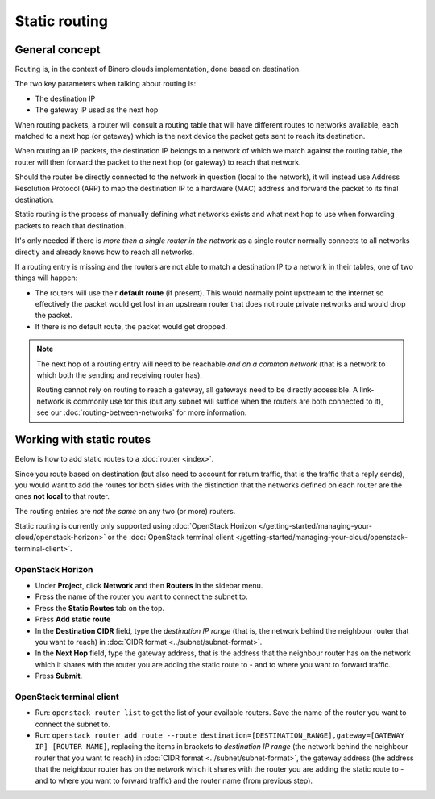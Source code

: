 ==============
Static routing
==============

General concept
---------------

Routing is, in the context of Binero clouds implementation, done based
on destination.

The two key parameters when talking about routing is:

- The destination IP

- The gateway IP used as the next hop

When routing packets, a router will consult a routing table that will have different routes to networks
available, each matched to a next hop (or gateway) which is the next device the packet gets sent to
reach its destination.

When routing an IP packets, the destination IP belongs to a network of which we match against the
routing table, the router will then forward the packet to the next hop (or gateway) to reach that
network.

Should the router be directly connected to the network in question (local to the network), it will
instead use Address Resolution Protocol (ARP) to map the destination IP to a hardware (MAC) address
and forward the packet to its final destination.

Static routing is the process of manually defining what networks exists and what next hop to use when
forwarding packets to reach that destination.

It's only needed if there is *more then a single router in the network* as a single router normally
connects to all networks directly and already knows how to reach all networks.

If a routing entry is missing and the routers are not able to match a destination IP to a network in
their tables, one of two things will happen:

- The routers will use their **default route** (if present). This would normally point upstream to the
  internet so effectively the packet would get lost in an upstream router that does not route private
  networks and would drop the packet.

- If there is no default route, the packet would get dropped.

.. note::

   The next hop of a routing entry will need to be reachable *and on a common network* (that is a network
   to which both the sending and receiving router has).

   Routing cannot rely on routing to reach a gateway, all gateways need to be directly accessible. A link-network
   is commonly use for this (but any subnet will suffice when the routers are both connected to it), see
   our :doc:`routing-between-networks` for more information.

Working with static routes
--------------------------

Below is how to add static routes to a :doc:`router <index>`.

Since you route based on destination (but also need to account for return traffic, that is the traffic that
a reply sends), you would want to add the routes for both sides with the distinction that the networks defined
on each router are the ones **not local** to that router.

The routing entries are *not the same* on any two (or more) routers.

Static routing is currently only supported using :doc:`OpenStack Horizon </getting-started/managing-your-cloud/openstack-horizon>`
or the :doc:`OpenStack terminal client </getting-started/managing-your-cloud/openstack-terminal-client>`.

OpenStack Horizon
^^^^^^^^^^^^^^^^^

- Under **Project**, click **Network** and then **Routers** in the sidebar menu.

- Press the name of the router you want to connect the subnet to.

- Press the **Static Routes** tab on the top.

- Press **Add static route**

- In the **Destination CIDR** field, type the *destination IP range* (that is, the network behind the neighbour router that you
  want to reach) in :doc:`CIDR format <../subnet/subnet-format>`. 

- In the **Next Hop** field, type the gateway address, that is the address that the neighbour router has on the network which
  it shares with the router you are adding the static route to - and to where you want to forward traffic.

- Press **Submit**. 

OpenStack terminal client
^^^^^^^^^^^^^^^^^^^^^^^^^

- Run: ``openstack router list`` to get the list of your available routers. Save the name of the router you want to
  connect the subnet to.

- Run: ``openstack router add route --route destination=[DESTINATION_RANGE],gateway=[GATEWAY IP] [ROUTER NAME]``, replacing
  the items in brackets to *destination IP range* (the network behind the neighbour router that you want to reach)
  in :doc:`CIDR format <../subnet/subnet-format>`, the gateway address (the address that the neighbour router has on
  the network which it shares with the router you are adding the static route to - and to where you want to forward traffic)
  and the router name (from previous step).

..  seealso::

    - :doc:`../subnet/subnet-format`
    - :doc:`routing-between-networks`
    - :doc:`index`
